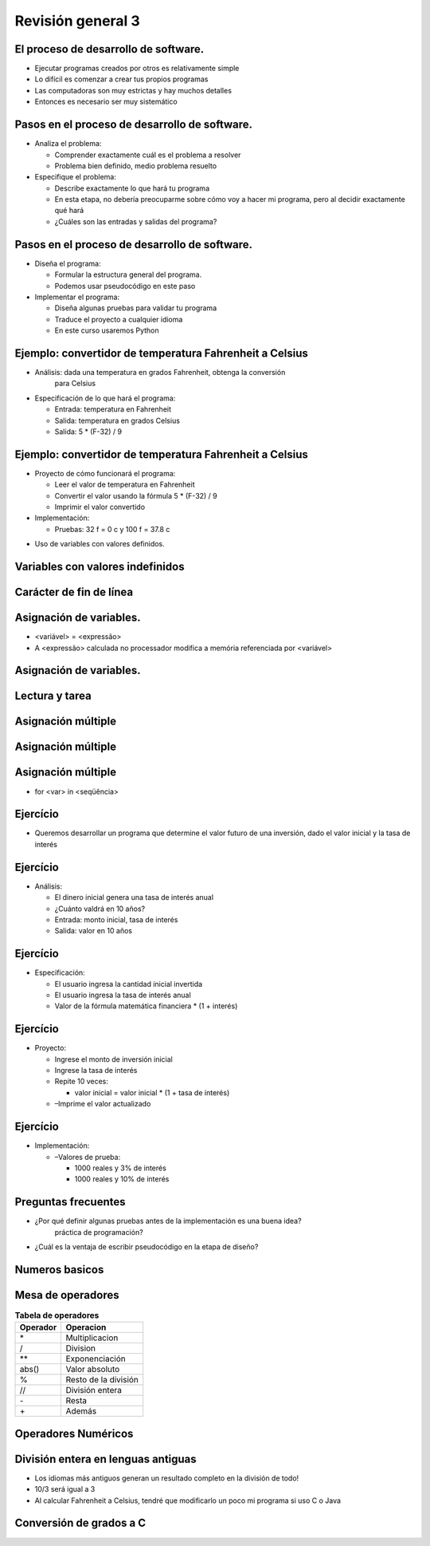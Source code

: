 ==================
Revisión general 3
==================


.. image:: img/TWP10_001.jpeg
   :height: 14.925cm
   :width: 9.258cm
   :align: center
   :alt: 


El proceso de desarrollo de software.
=====================================


+ Ejecutar programas creados por otros es relativamente
  simple

+ Lo difícil es comenzar a crear tus propios programas

+ Las computadoras son muy estrictas y hay muchos detalles

+ Entonces es necesario ser muy sistemático


Pasos en el proceso de desarrollo de software.
==============================================



+ Analiza el problema:

  + Comprender exactamente cuál es el problema a resolver
  + Problema bien definido, medio problema resuelto

+ Especifique el problema:

  + Describe exactamente lo que hará tu programa
  + En esta etapa, no debería preocuparme sobre cómo voy a hacer mi programa,
    pero al decidir exactamente qué hará
  + ¿Cuáles son las entradas y salidas del programa?



Pasos en el proceso de desarrollo de software.
==============================================


+ Diseña el programa:

  + Formular la estructura general del programa.
  + Podemos usar pseudocódigo en este paso

+ Implementar el programa:

  + Diseña algunas pruebas para validar tu programa
  + Traduce el proyecto a cualquier idioma
  + En este curso usaremos Python



Ejemplo: convertidor de temperatura Fahrenheit a Celsius
========================================================


+ Análisis: dada una temperatura en grados Fahrenheit, obtenga la conversión
   para Celsius

+ Especificación de lo que hará el programa:

  + Entrada: temperatura en Fahrenheit
  + Salida: temperatura en grados Celsius
  + Salida: 5 * (F-32) / 9



Ejemplo: convertidor de temperatura Fahrenheit a Celsius
========================================================



+ Proyecto de cómo funcionará el programa:

  + Leer el valor de temperatura en Fahrenheit
  + Convertir el valor usando la fórmula 5 * (F-32) / 9
  + Imprimir el valor convertido

+ Implementación:

  + Pruebas: 32 f = 0 c y 100 f = 37.8 c



.. activecode:: Example14_1
   :nocodelens:
   :stdin:

   F = float(input('Fahrenheit: '))
   C = 5*(F-32)/9
   print('Celsius: %2.1f' %C)


+ Uso de variables con valores definidos.


Variables con valores indefinidos
=================================


.. image:: img/TWP40_010.png
   :height: 6.984cm
   :width: 19.261cm
   :align: center
   :alt: 

Carácter de fin de línea
======================== 


.. codelens:: Example14_2
         
        for x in 'aguacate':
          if x in 'ae':
            print(x,end = ' ')
          else:
            print('*',end = ' ')



Asignación de variables.
========================



+ <variável> = <expressão>

+ A <expressão> calculada no processador modifica a memória
  referenciada por <variável>


.. codelens:: Example14_3
         
        x = 5
        celsius = 5
        fahrenheit = 9/5*celsius + 32


Asignación de variables.
========================


.. codelens:: Example14_4
         
        x = 0
        print(x)
        x = 'aguacate'
        print(x)
        x = 3.14
        print(x)
        x = x*2
        print(x)


Lectura y tarea
===============


.. activecode:: Example14_5
   :nocodelens:
   :stdin:

   string = input('Escribe un texto: ')
   print(string)
   n = int(input('Ingrese un número entero: '))
   print(n)
   pi = float(input('Ingrese el número pi: '))
   print(pi)
   x = eval(input('Ingrese un número: '))
   print(x)


Asignación múltiple
===================


.. activecode:: Example14_6
   :nocodelens:
   :stdin:

   n1, n2, n3, n4 = eval(input('Tipo 4 notas: '))
   print('Media:',(n1+n2+n3+n4)/4)
   x = 4
   y = 5
   suma, diferencia = x+y,x-y
   print(suma)
   print(diferencia)
   x,y = y,x
   print(x,y)


Asignación múltiple
===================


.. image:: img/TWP40_016.png
   :height: 7.778cm
   :width: 12.858cm
   :align: center
   :alt: 


Asignación múltiple
===================


.. image:: img/TWP40_017.png
   :height: 7.751cm
   :width: 21.033cm
   :align: center
   :alt: 


+ for <var> in <seqüência>

.. codelens:: Example14_7
         
        print(list(range(10)))
        for k in range(10):
          print(k,end = ' ')
        for k in [0,1,2,3]:
          print(k,end = ' ')
        for k in 'aguacate':
          print(k+k,end=' ')


Ejercício
=========


+ Queremos desarrollar un programa que determine el valor futuro de
  una inversión, dado el valor inicial y la tasa de interés


Ejercício
=========



+ Análisis:

  + El dinero inicial genera una tasa de interés anual
  + ¿Cuánto valdrá en 10 años?
  + Entrada: monto inicial, tasa de interés
  + Salida: valor en 10 años


Ejercício
=========


+ Especificación:

  + El usuario ingresa la cantidad inicial invertida
  + El usuario ingresa la tasa de interés anual
  + Valor de la fórmula matemática financiera * (1 + interés)


Ejercício
=========



+ Proyecto:

  + Ingrese el monto de inversión inicial
  + Ingrese la tasa de interés
  + Repite 10 veces:

    + valor inicial = valor inicial * (1 + tasa de interés)
  
  + –Imprime el valor actualizado



Ejercício
=========


+ Implementación:

  + –Valores de prueba:

    + 1000 reales y 3% de interés
    + 1000 reales y 10% de interés



.. activecode:: Example14_8
   :nocodelens:
   :stdin:

   valor = eval(input('Cantidad inicial invertida: '))
   taxa = eval(input('Tasa de interés anual: '))
   for i in range(10):
    valor = valor*(1+taxa)
   print('Valor después de 10 años:  %5.2f' %valor)



Preguntas frecuentes
====================

+ ¿Por qué definir algunas pruebas antes de la implementación es una buena idea?
   práctica de programación?

+ ¿Cuál es la ventaja de escribir pseudocódigo en la etapa de diseño?


Numeros basicos
===============


.. codelens:: Example14_9
         
        print(type(3))
        print(type(3.14))
        print(type(3.0))
        x = -32
        print(type(x))
        x = 32.0
        print(type(x))
        print(int(type(x)))


Mesa de operadores
==================

.. table:: **Tabela de operadores**
   :widths: auto

   ======== ============== 
   Operador Operacion
   ======== ============== 
   \*        Multiplicacion
   /         Division 
   \*\*      Exponenciación
   abs()     Valor absoluto
   %         Resto de la división
   //        División entera
   \-        Resta
   \+        Además

   ======== ============== 


Operadores Numéricos
====================


.. codelens:: Example14_10
         
        print(3+4)
        print(3.0+4.0)
        print(3.0*4.0)
        print(4**3)
        print(4.0**3)
        print(abs(5))
        print(abs(-5))


División entera en lenguas antiguas
===================================



+ Los idiomas más antiguos generan un resultado completo en la división de
  todo!

+ 10/3 será igual a 3

+ Al calcular Fahrenheit a Celsius, tendré que modificarlo un poco
  mi programa si uso C o Java


Conversión de grados a C
========================


.. activecode:: Example14_11
   :language: c
   :stdin: 

   
   #include <stdio.h>

   int main(void){
    float F, C;
    printf("Farenheit: ");
    scanf("%f",&F);
    C = 5.0*(F-32.0)/9.0;
    printf("Celsius: %2.1f\n",C);

   }



.. disqus::
   :shortname: pyzombis
   :identifier: lecture14
